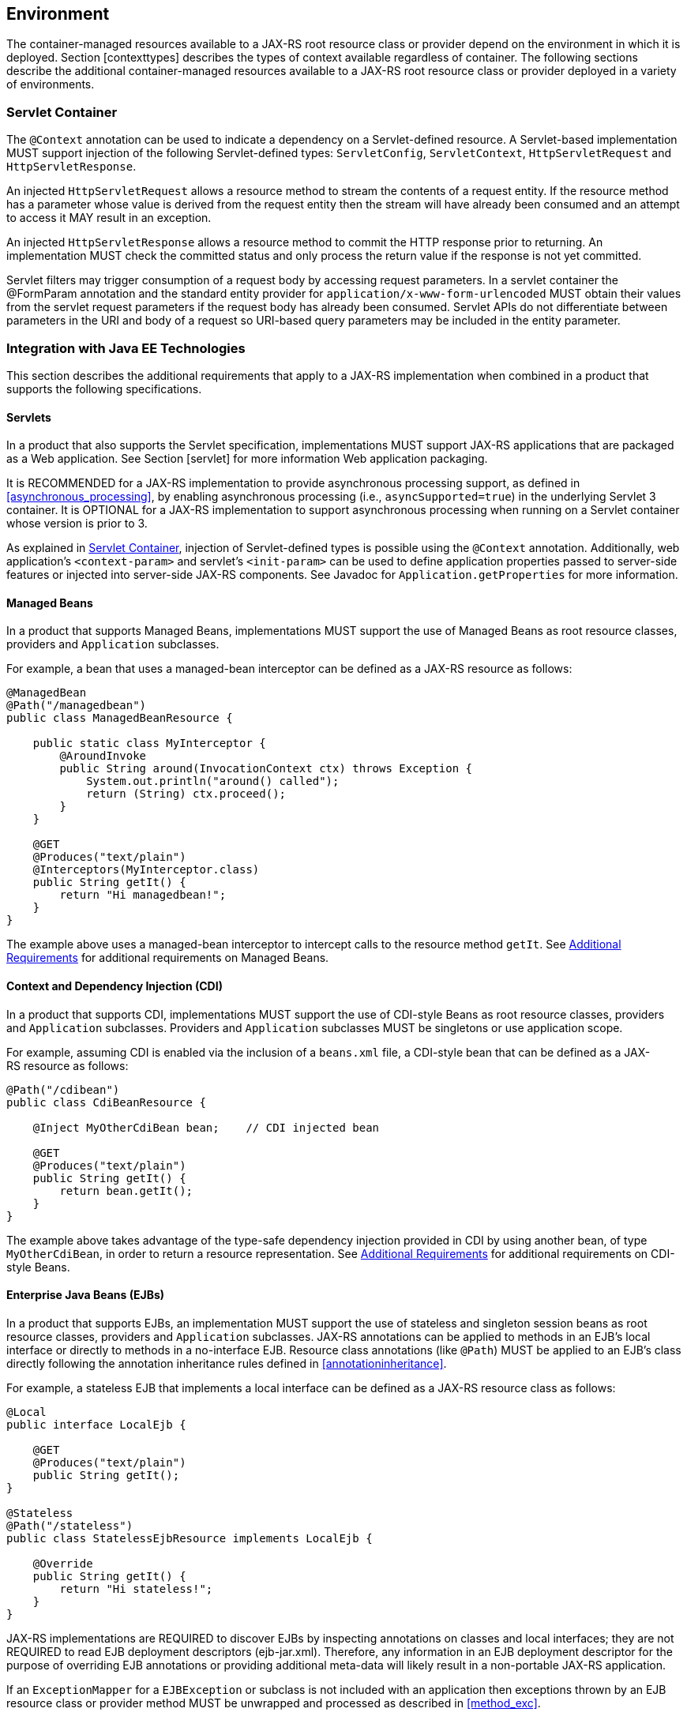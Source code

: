 [[environment]]
== Environment

The container-managed resources available to a JAX-RS root resource
class or provider depend on the environment in which it is deployed.
Section [contexttypes] describes the types of context available
regardless of container. The following sections describe the additional
container-managed resources available to a JAX-RS root resource class or
provider deployed in a variety of environments.

[[servlet_container]]
=== Servlet Container

The `@Context` annotation can be used to indicate a dependency on a
Servlet-defined resource. A Servlet-based implementation MUST support
injection of the following Servlet-defined types: `ServletConfig`,
`ServletContext`, `HttpServletRequest` and `HttpServletResponse`.

An injected `HttpServletRequest` allows a resource method to stream the
contents of a request entity. If the resource method has a parameter
whose value is derived from the request entity then the stream will have
already been consumed and an attempt to access it MAY result in an
exception.

An injected `HttpServletResponse` allows a resource method to commit the
HTTP response prior to returning. An implementation MUST check the
committed status and only process the return value if the response is
not yet committed.

Servlet filters may trigger consumption of a request body by accessing
request parameters. In a servlet container the @FormParam annotation and
the standard entity provider for `application/x-www-form-urlencoded`
MUST obtain their values from the servlet request parameters if the
request body has already been consumed. Servlet APIs do not
differentiate between parameters in the URI and body of a request so
URI-based query parameters may be included in the entity parameter.

[[javaee]]
=== Integration with Java EE Technologies

This section describes the additional requirements that apply to a
JAX-RS implementation when combined in a product that supports the
following specifications.

[[servlets]]
==== Servlets

In a product that also supports the Servlet specification,
implementations MUST support JAX-RS applications that are packaged as a
Web application. See Section [servlet] for more information Web
application packaging.

It is RECOMMENDED for a JAX-RS implementation to provide asynchronous
processing support, as defined in <<asynchronous_processing>>, by
enabling asynchronous processing (i.e., `asyncSupported=true`) in the
underlying Servlet 3 container. It is OPTIONAL for a
JAX-RS implementation to support asynchronous processing when running on
a Servlet container whose version is prior to 3.

As explained in <<servlet_container>>, injection of
Servlet-defined types is possible using the `@Context` annotation.
Additionally, web application’s `<context-param>` and servlet’s
`<init-param>` can be used to define application properties passed to
server-side features or injected into server-side JAX-RS components. See
Javadoc for `Application.getProperties` for more information.

[[managed_beans]]
==== Managed Beans

In a product that supports Managed Beans, implementations MUST support
the use of Managed Beans as root resource classes, providers and
`Application` subclasses.

For example, a bean that uses a managed-bean interceptor can be defined
as a JAX-RS resource as follows:

[source,java,numbered]
-------------
@ManagedBean
@Path("/managedbean")
public class ManagedBeanResource {

    public static class MyInterceptor {
        @AroundInvoke
        public String around(InvocationContext ctx) throws Exception {
            System.out.println("around() called");
            return (String) ctx.proceed();
        }
    }

    @GET
    @Produces("text/plain")
    @Interceptors(MyInterceptor.class)
    public String getIt() {
        return "Hi managedbean!";
    }
}
-------------

The example above uses a managed-bean interceptor to intercept calls to
the resource method `getIt`. See <<additional_reqs>> for
additional requirements on Managed Beans.

[[cdi]]
==== Context and Dependency Injection (CDI)

In a product that supports CDI, implementations MUST support the use of
CDI-style Beans as root resource classes, providers and `Application`
subclasses. Providers and `Application` subclasses MUST be singletons or
use application scope.

For example, assuming CDI is enabled via the inclusion of a `beans.xml`
file, a CDI-style bean that can be defined as a JAX-RS resource as
follows:

[source,java,numbered]
-------------
@Path("/cdibean")
public class CdiBeanResource {

    @Inject MyOtherCdiBean bean;    // CDI injected bean

    @GET
    @Produces("text/plain")
    public String getIt() {
        return bean.getIt();
    }
}
-------------

The example above takes advantage of the type-safe dependency injection
provided in CDI by using another bean, of type `MyOtherCdiBean`, in
order to return a resource representation. See <<additional_reqs>>
for additional requirements on CDI-style Beans.

[[ejbs]]
==== Enterprise Java Beans (EJBs)

In a product that supports EJBs, an implementation MUST support the use
of stateless and singleton session beans as root resource classes,
providers and `Application` subclasses. JAX-RS annotations can be
applied to methods in an EJB’s local interface or directly to methods in
a no-interface EJB. Resource class annotations (like `@Path`) MUST be
applied to an EJB’s class directly following the annotation inheritance
rules defined in <<annotationinheritance>>.

For example, a stateless EJB that implements a local interface can be
defined as a JAX-RS resource class as follows:

[source,java,numbered]
-------------
@Local
public interface LocalEjb {

    @GET
    @Produces("text/plain")
    public String getIt();
}

@Stateless
@Path("/stateless")
public class StatelessEjbResource implements LocalEjb {

    @Override
    public String getIt() {
        return "Hi stateless!";
    }
}
-------------

JAX-RS implementations are REQUIRED to discover EJBs by inspecting
annotations on classes and local interfaces; they are not REQUIRED to
read EJB deployment descriptors (ejb-jar.xml). Therefore, any
information in an EJB deployment descriptor for the purpose of
overriding EJB annotations or providing additional meta-data will likely
result in a non-portable JAX-RS application.

If an `ExceptionMapper` for a `EJBException` or subclass is not included
with an application then exceptions thrown by an EJB resource class or
provider method MUST be unwrapped and processed as described in <<method_exc>>.

See <<async_ejbs>> for more information on asynchronous EJB
methods and <<additional_reqs>> for additional requirements on
EJBs.

[[bv_support]]
==== Bean Validation

In a product that supports the Bean Validation specification <<bib16>> 
, implementations MUST support resource validation using constraint
annotations as described in Chapter <<validation>>. Otherwise, support for
resource validation is OPTIONAL.

[[jsonp]]
==== Java API for JSON Processing

In a product that supports the Java API for JSON Processing (JSON-P)
<<bib18>>, implementations MUST support entity providers for
`JsonValue` and all of its sub-types: `JsonStructure`, `JsonObject`,
`JsonArray`, `JsonString` and `JsonNumber`.

Note that other types from the JSON-P API such as `JsonParser`,
`JsonGenerator`, `JsonReader` and `JsonWriter` can also be integrated
into JAX-RS applications using the entity providers for `InputStream`
and `StreamingOutput`.

[[jsonb]]
==== Java API for JSON Binding

In a product that supports the Java API for JSON Binding (JSON-B)
<<bib19>>, implementations MUST support entity providers for all
Java types supported by JSON-B in combination with the following media
types: `application/json`, `text/json` as well as any other media types
matching `/json` or `/*+json`.

Note that if JSON-B and JSON-P are both supported in the same
environment, entity providers for JSON-B take precedence over those for
JSON-P for all types except `JsonValue` and its sub-types.

[[additional_reqs]]
==== Additional Requirements

The following additional requirements apply when using Managed Beans,
CDI-style Beans or EJBs as resource classes, providers or `Application`
subclasses:

* Field and property injection of JAX-RS resources MUST be performed
prior to the container invoking any `@PostConstruct` annotated method.
* Support for constructor injection of JAX-RS resources is OPTIONAL.
Portable applications MUST instead use fields or bean properties in
conjunction with a `@PostConstruct` annotated method. Implementations
SHOULD warn users about use of non-portable constructor injection.
* Implementations MUST NOT require use of `@Inject` or `@Resource` to
trigger injection of JAX-RS annotated fields or properties.
Implementations MAY support such usage but SHOULD warn users about
non-portability.

[[other]]
=== Other

Other container technologies MAY specify their own set of injectable
resources but MUST, at a minimum, support access to the types of context
listed in <<contexttypes>>.
